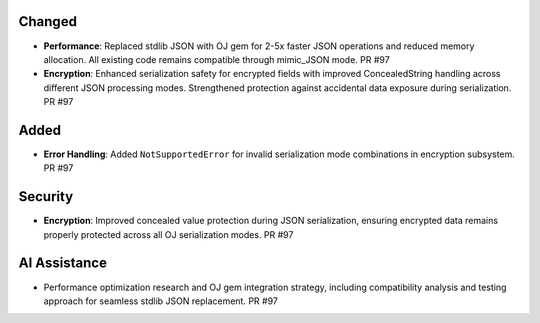 Changed
-------

- **Performance**: Replaced stdlib JSON with OJ gem for 2-5x faster JSON operations and reduced memory allocation. All existing code remains compatible through mimic_JSON mode. PR #97

- **Encryption**: Enhanced serialization safety for encrypted fields with improved ConcealedString handling across different JSON processing modes. Strengthened protection against accidental data exposure during serialization. PR #97

Added
-----

- **Error Handling**: Added ``NotSupportedError`` for invalid serialization mode combinations in encryption subsystem. PR #97

Security
--------

- **Encryption**: Improved concealed value protection during JSON serialization, ensuring encrypted data remains properly protected across all OJ serialization modes. PR #97

AI Assistance
-------------

- Performance optimization research and OJ gem integration strategy, including compatibility analysis and testing approach for seamless stdlib JSON replacement. PR #97
